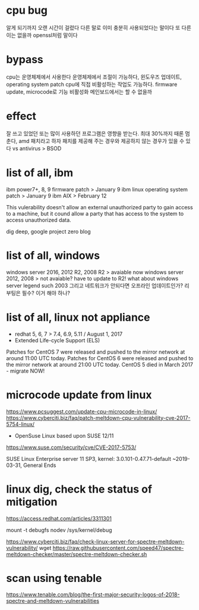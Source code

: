 * cpu bug

알게 되기까지 오랜 시간이 걸렸다
다른 말로 이미 충분히 사용되었다는 말이다
또 다른 이는 없을까 openssl처럼 말이다

* bypass

cpu는 운영체제에서 사용한다 
운영체제에서 조절이 가능하다, 윈도우즈 업데이트, operating system patch
cpu에 직접 비활성하는 작업도 가능하다. firmware update, microcode로 기능 비활성화
메인보드에서는 할 수 없을까

* effect

잘 쓰고 있었던 또는 많이 사용하던 프로그램은 영향을 받는다. 최대 30%까지
때론 멈춘다, amd
패치라고 하자 패치를 제공해 주는 경우와 제공하지 않는 경우가 있을 수 있다
vs antivirus > BSOD

* list of all, ibm

ibm power7+, 8, 9 firmware patch > January 9
ibm linux operating system patch > January 9
ibm AIX > February 12

This vulerability doesn't allow an external unauthorized party to gain access to a machine, 
but it cound allow a party that has access to the system to access unauthorized data.

dig deep, google project zero blog

* list of all, windows

windows server 2016, 2012 R2, 2008 R2 > avaiable now
windows server 2012, 2008 > not avaiable? have to update to R2!
what about windows server legend such 2003
그리고 네트워크가 안되다면 오프라인 업데이트인가?
리부팅은 필수?
이거 해야 하나?

* list of all, linux not appliance

- redhat 5, 6, 7 > 7.4, 6.9, 5.11 / August 1, 2017
- Extended Life-cycle Support (ELS)

Patches for CentOS 7 were released and pushed to the mirror network at around 11:00 UTC today.
Patches for CentOS 6 were released and pushed to the mirror network at around 21:00 UTC today.
CentOS 5 died in March 2017 - migrate NOW!

* microcode update from linux

https://www.pcsuggest.com/update-cpu-microcode-in-linux/
https://www.cyberciti.biz/faq/patch-meltdown-cpu-vulnerability-cve-2017-5754-linux/

- OpenSuse Linux based upon SUSE 12/11
https://www.suse.com/security/cve/CVE-2017-5753/

SUSE Linux Enterprise server 11 SP3, kernel: 3.0.101-0.47.71-default
~2019-03-31, General Ends

* linux dig, check the status of mitigation

https://access.redhat.com/articles/3311301

    # echo 0 > /sys/kernel/debug/x86/pti_enabled
    # echo 0 > /sys/kernel/debug/x86/ibpb_enabled
    # echo 0 > /sys/kernel/debug/x86/ibrs_enabled

  mount -t debugfs nodev /sys/kernel/debug

https://www.cyberciti.biz/faq/check-linux-server-for-spectre-meltdown-vulnerability/
wget https://raw.githubusercontent.com/speed47/spectre-meltdown-checker/master/spectre-meltdown-checker.sh

* scan using tenable 

https://www.tenable.com/blog/the-first-major-security-logos-of-2018-spectre-and-meltdown-vulnerabilities


